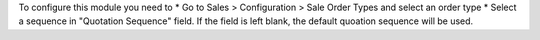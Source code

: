 To configure this module you need to
* Go to Sales > Configuration > Sale Order Types and select an order type
* Select a sequence in "Quotation Sequence" field. If the field is left blank, the default quoation sequence will be used.
